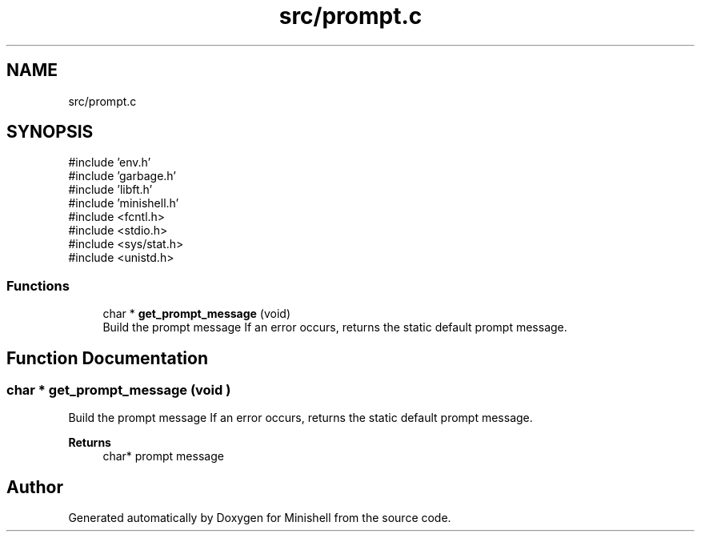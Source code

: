 .TH "src/prompt.c" 3 "Minishell" \" -*- nroff -*-
.ad l
.nh
.SH NAME
src/prompt.c
.SH SYNOPSIS
.br
.PP
\fR#include 'env\&.h'\fP
.br
\fR#include 'garbage\&.h'\fP
.br
\fR#include 'libft\&.h'\fP
.br
\fR#include 'minishell\&.h'\fP
.br
\fR#include <fcntl\&.h>\fP
.br
\fR#include <stdio\&.h>\fP
.br
\fR#include <sys/stat\&.h>\fP
.br
\fR#include <unistd\&.h>\fP
.br

.SS "Functions"

.in +1c
.ti -1c
.RI "char * \fBget_prompt_message\fP (void)"
.br
.RI "Build the prompt message If an error occurs, returns the static default prompt message\&. "
.in -1c
.SH "Function Documentation"
.PP 
.SS "char * get_prompt_message (void )"

.PP
Build the prompt message If an error occurs, returns the static default prompt message\&. 
.PP
\fBReturns\fP
.RS 4
char* prompt message 
.RE
.PP

.SH "Author"
.PP 
Generated automatically by Doxygen for Minishell from the source code\&.
